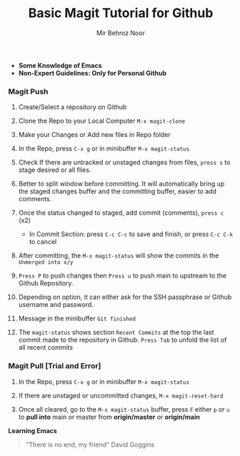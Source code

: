 #+TITLE:       Basic Magit Tutorial for Github
#+AUTHOR:      Mir Behroz Noor

- *Some Knowledge of Emacs*
- *Non-Expert Guidelines: Only for Personal Github*

*** Magit Push

1. Create/Select a repository on Github

2. Clone the Repo to your Local Computer ~M-x magit-clone~

3. Make your Changes or Add new files in Repo folder

4. In the Repo, press ~C-x g~ or in minibuffer ~M-x magit-status~

5. Check If there are untracked or unstaged changes from files, ~press s~ to stage desired or all files.

6. Better to split window before committing. It will automatically bring up the staged changes buffer and the committing buffer, easier to add comments.

7. Once the status changed to staged, add commit (comments), ~press c~ (x2)
   * In Commit Section: press ~C-c C-c~ to save and finish, or press ~C-c C-k~ to cancel

8. After committing, the ~M-x magit-status~ will show the commits in the ~Unmerged into x/y~

9. ~Press P~ to push changes then ~Press u~ to push main to upstream to the Github Repository.

10. Depending on option, it can either ask for the SSH passphrase or Github username and password.

10. Message in the minibuffer =Git finished=

11. The ~magit-status~ shows section ~Recent Commits~ at the top the last commit made to the repository in Github.
    ~Press Tab~ to unfold the list of all recent commits

*** Magit Pull [Trial and Error]

1. In the Repo, press ~C-x g~ or in minibuffer ~M-x magit-status~

2. If there are unstaged or uncommitted changes, ~M-x magit-reset-hard~

3. Once all cleared, go to the ~M-x magit-status~ buffer, press ~F~ either ~p~ or ~u~ to *pull into* main or master from *origin/master* or *origin/main*


*Learning Emacs*

#+begin_quote
"There is no end, my friend"
David Goggins
#+end_quote
